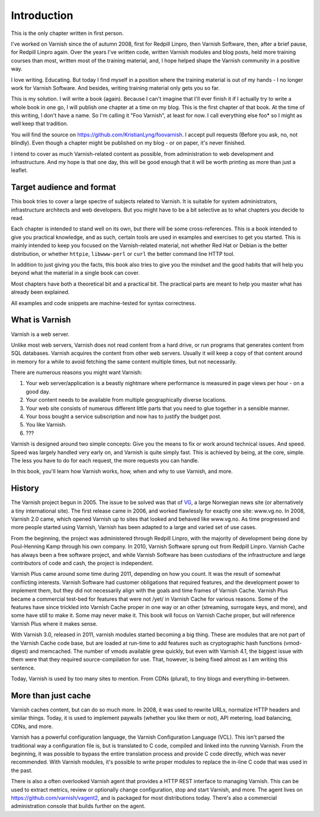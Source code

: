 Introduction
============

This is the only chapter written in first person.

I've worked on Varnish since the of autumn 2008, first for Redpill Linpro,
then Varnish Software, then, after a brief pause, for Redpill Linpro again.
Over the years I've written code, written Varnish modules and blog posts,
held more training courses than most, written most of the training
material, and, I hope helped shape the Varnish community in a positive way.

I love writing. Educating. But today I find myself in a position where the
training material is out of my hands - I no longer work for Varnish
Software. And besides, writing training material only gets you so far.

This is my solution. I will write a book (again). Because I can't imagine
that I'll ever finish it if I actually try to write a whole book in one go,
I will publish one chapter at a time on my blog. This is the first chapter
of that book. At the time of this writing, I don't have a name. So I'm
calling it "Foo Varnish", at least for now. I call everything else foo* so
I might as well keep that tradition.

You will find the source on https://github.com/KristianLyng/foovarnish.
I accept pull requests (Before you ask, no, not blindly). Even though a
chapter might be published on my blog - or on paper, it's never finished.

I intend to cover as much Varnish-related content as possible, from
administration to web development and infrastructure. And my hope is that
one day, this will be good enough that it will be worth printing as more
than just a leaflet.

Target audience and format
--------------------------

This book tries to cover a large spectre of subjects related to Varnish. It
is suitable for system administrators, infrastructure architects and web
developers. But you might have to be a bit selective as to what chapters
you decide to read.

Each chapter is intended to stand well on its own, but there will be some
cross-references. This is a book intended to give you practical knowledge,
and as such, certain tools are used in examples and exercises to get you
started. This is mainly intended to keep you focused on the Varnish-related
material, not whether Red Hat or Debian is the better distribution, or
whether ``httpie``, ``libwww-perl`` or ``curl`` the better command line
HTTP tool.

In addition to just giving you the facts, this book also tries to give you
the mindset and the good habits that will help you beyond what the material
in a single book can cover.

Most chapters have both a theoretical bit and a practical bit. The
practical parts are meant to help you master what has already been
explained.

All examples and code snippets are machine-tested for syntax correctness.

What is Varnish
---------------

Varnish is a web server.

Unlike most web servers, Varnish does not read content from a hard drive,
or run programs that generates content from SQL databases. Varnish acquires
the content from other web servers. Usually it will keep a copy of that
content around in memory for a while to avoid fetching the same content
multiple times, but not necessarily.

There are numerous reasons you might want Varnish:

1. Your web server/application is a beastly nightmare where performance is
   measured in page views per hour - on a good day.
2. Your content needs to be available from multiple geographically diverse
   locations.
3. Your web site consists of numerous different little parts that you need
   to glue together in a sensible manner.
4. Your boss bought a service subscription and now has to justify the
   budget post.
5. You like Varnish.
6. ???

Varnish is designed around two simple concepts: Give you the means to fix
or work around technical issues. And speed. Speed was largely handled very
early on, and Varnish is quite simply fast. This is achieved by being, at
the core, simple. The less you have to do for each request, the more
requests you can handle.

In this book, you'll learn how Varnish works, how, when and why to use
Varnish, and more.

History
-------

.. _VG: http://www.vg.no

The Varnish project begun in 2005. The issue to be solved was that of
`VG`_,  a large Norwegian news site (or alternatively a tiny international
site). The first release came in 2006, and worked flawlessly for exactly
one site: www.vg.no. In 2008, Varnish 2.0 came, which opened Varnish up to
sites that looked and behaved like www.vg.no. As time progressed and more
people started using Varnish, Varnish has been adapted to a large and
varied set of use cases.

From the beginning, the project was administered through Redpill Linpro,
with the majority of development being done by Poul-Henning Kamp through
his own company. In 2010, Varnish Software sprung out from Redpill Linpro.
Varnish Cache has always been a free software project, and while Varnish
Software has been custodians of the infrastructure and large contributors
of code and cash, the project is independent.

Varnish Plus came around some time during 2011, depending on how you count.
It was the result of somewhat conflicting interests. Varnish Software had
customer obligations that required features, and the development power to
implement them, but they did not necessarily align with the goals and time
frames of Varnish Cache. Varnish Plus became a commercial test-bed for
features that were not /yet/ in Varnish Cache for various reasons. Some of
the features have since trickled into Varnish Cache proper in one way or an
other (streaming, surrogate keys, and more), and some have still to make
it. Some may never make it. This book will focus on Varnish Cache proper,
but will reference Varnish Plus where it makes sense.

With Varnish 3.0, released in 2011, varnish modules started becoming a
big thing. These are modules that are not part of the Varnish Cache code
base, but are loaded at run-time to add features such as cryptographic hash
functions (vmod-digest) and memcached. The number of vmods available grew
quickly, but even with Varnish 4.1, the biggest issue with them were that
they required source-compilation for use. That, however, is being fixed
almost as I am writing this sentence.

Today, Varnish is used by too many sites to mention. From CDNs (plural), to
tiny blogs and everything in-between.

More than just cache
--------------------

Varnish caches content, but can do so much more. In 2008, it was used to
rewrite URLs, normalize HTTP headers and similar things. Today, it is used
to implement paywalls (whether you like them or not), API metering, load
balancing, CDNs, and more.

Varnish has a powerful configuration language, the Varnish Configuration
Language (VCL). This isn't parsed the traditional way a configuration file
is, but is translated to C code, compiled and linked into the running
Varnish. From the beginning, it was possible to bypass the entire
translation process and provide C code directly, which was never
recommended. With Varnish modules, it's possible to write proper modules to
replace the in-line C code that was used in the past.

There is also a often overlooked Varnish agent that provides a HTTP REST
interface to managing Varnish. This can be used to extract metrics, review
or optionally change configuration, stop and start Varnish, and more. The
agent lives on https://github.com/varnish/vagent2, and is packaged for most
distributions today. There's also a commercial administration console that
builds further on the agent.
